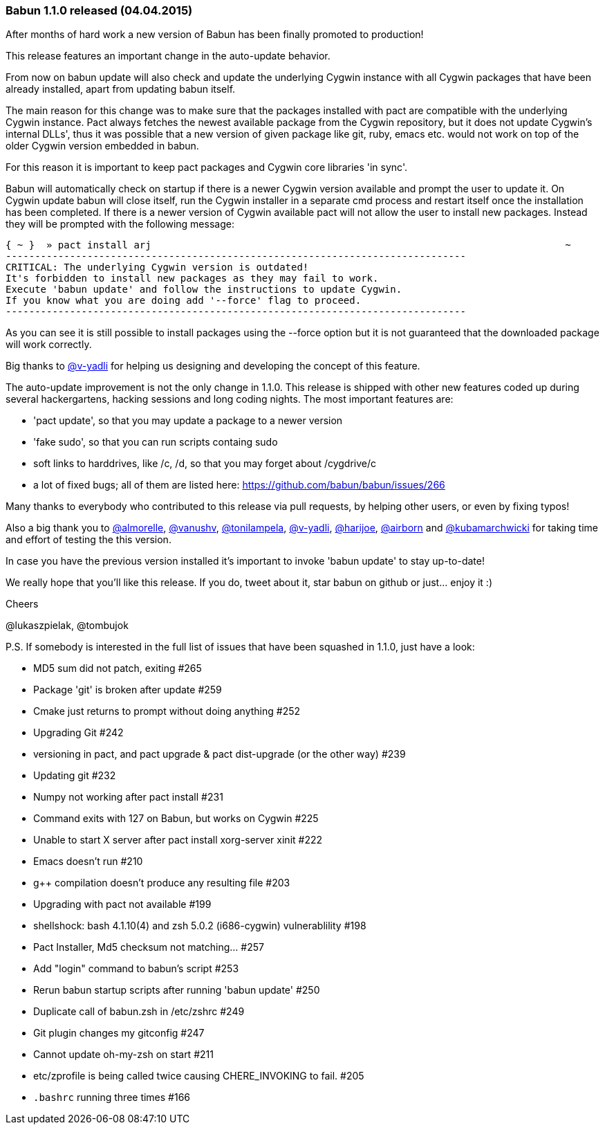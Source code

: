 
=== Babun 1.1.0 released (04.04.2015)

After months of hard work a new version of Babun has been finally promoted to production! 

This release features an important change in the auto-update behavior.

From now on +babun update+  will also check and update the underlying Cygwin instance with all Cygwin packages that have been already installed, apart from updating babun itself.

The main reason for this change was to make sure that the packages installed with +pact+ are compatible with the underlying Cygwin instance. Pact always fetches the newest available package from the Cygwin repository, but it does not update Cygwin's internal DLLs', thus it was possible that a new version of given package like git, ruby, emacs etc. would not work on top of the older Cygwin version embedded in babun.

For this reason it is important to keep pact packages and Cygwin core libraries 'in sync'.

Babun will automatically check on startup if there is a newer Cygwin version available and prompt the user to update it. 
On Cygwin update babun will close itself, run the Cygwin installer in a separate cmd process and restart itself once the installation has been completed.
If there is a newer version of Cygwin available pact will not allow the user to install new packages. Instead they will be prompted with the following message:

----
{ ~ }  » pact install arj                                                                       ~
-------------------------------------------------------------------------------
CRITICAL: The underlying Cygwin version is outdated!
It's forbidden to install new packages as they may fail to work.
Execute 'babun update' and follow the instructions to update Cygwin.
If you know what you are doing add '--force' flag to proceed.
-------------------------------------------------------------------------------
----

As you can see it is still possible to install packages using the +--force+ option but it is not guaranteed that the downloaded package will work correctly.

Big thanks to https://github.com/v-yadli[@v-yadli] for helping us designing and developing the concept of this feature.


The auto-update improvement is not the only change in 1.1.0. This release is shipped with other new features coded up during several hackergartens, hacking sessions and long coding nights. The most important features are:

* 'pact update', so that you may update a package to a newer version
* 'fake sudo', so that you can run scripts containg sudo 
* soft links to harddrives, like /c, /d, so that you may forget about /cygdrive/c
* a lot of fixed bugs; all of them are listed here: https://github.com/babun/babun/issues/266


Many thanks to everybody who contributed to this release via pull requests, by helping other users, or even by fixing typos!

Also a big thank you to https://github.com/almorelle[@almorelle], https://github.com/vanushv[@vanushv], https://github.com/tonilampela[@tonilampela], https://github.com/v-yadli[@v-yadli], https://github.com/harijoe[@harijoe], https://github.com/airborn[@airborn] and https://github.com/kubamarchwicki[@kubamarchwicki] for taking time and effort of testing the this version.

In case you have the previous version installed it's important to invoke 'babun update' to stay up-to-date!

We really hope that you'll like this release. If you do, tweet about it, star babun on github or just... enjoy it :)

Cheers

@lukaszpielak, @tombujok

P.S. If somebody is interested in the full list of issues that have been squashed in 1.1.0, just have a look:

* MD5 sum did not patch, exiting #265
* Package 'git' is broken after update #259
* Cmake just returns to prompt without doing anything #252
* Upgrading Git #242
* versioning in pact, and pact upgrade & pact dist-upgrade (or the other way) #239
* Updating git #232
* Numpy not working after pact install #231
* Command exits with 127 on Babun, but works on Cygwin #225
* Unable to start X server after pact install xorg-server xinit #222
* Emacs doesn't run #210
* g++ compilation doesn't produce any resulting file #203
* Upgrading with pact not available #199
* shellshock: bash 4.1.10(4) and zsh 5.0.2 (i686-cygwin) vulnerablility #198
* Pact Installer, Md5 checksum not matching... #257
* Add "login" command to babun's script #253
* Rerun babun startup scripts after running 'babun update' #250
* Duplicate call of babun.zsh in /etc/zshrc #249
* Git plugin changes my gitconfig #247
* Cannot update oh-my-zsh on start #211
* etc/zprofile is being called twice causing CHERE_INVOKING to fail. #205
* `.bashrc` running three times #166

